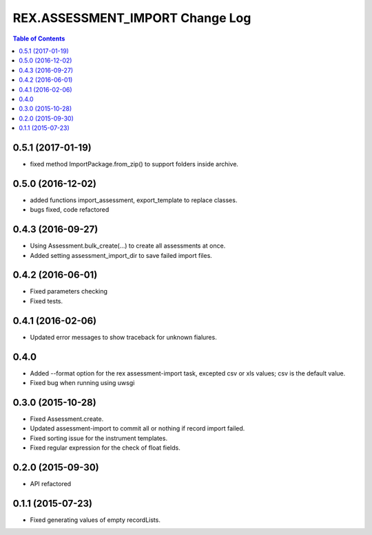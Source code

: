************************************
  REX.ASSESSMENT_IMPORT Change Log
************************************

.. contents:: Table of Contents

0.5.1 (2017-01-19)
==================

* fixed method ImportPackage.from_zip() to support folders inside archive.

0.5.0 (2016-12-02)
==================

* added functions import_assessment, export_template to replace classes.
* bugs fixed, code refactored

0.4.3 (2016-09-27)
==================

* Using Assessment.bulk_create(...) to create all assessments at once.
* Added setting assessment_import_dir to save failed import files.

0.4.2 (2016-06-01)
==================

* Fixed parameters checking
* Fixed tests.

0.4.1 (2016-02-06)
==================

* Updated error messages to show traceback for unknown fialures.

0.4.0
=====

* Added --format option for the rex assessment-import task, excepted csv or xls
  values; csv is the default value.
* Fixed bug when running using uwsgi

0.3.0 (2015-10-28)
==================

* Fixed Assessment.create.
* Updated assessment-import to commit all or nothing if record import failed.
* Fixed sorting issue for the instrument templates.
* Fixed regular expression for the check of float fields.

0.2.0 (2015-09-30)
==================

* API refactored


0.1.1 (2015-07-23)
==================

* Fixed generating values of empty recordLists.
